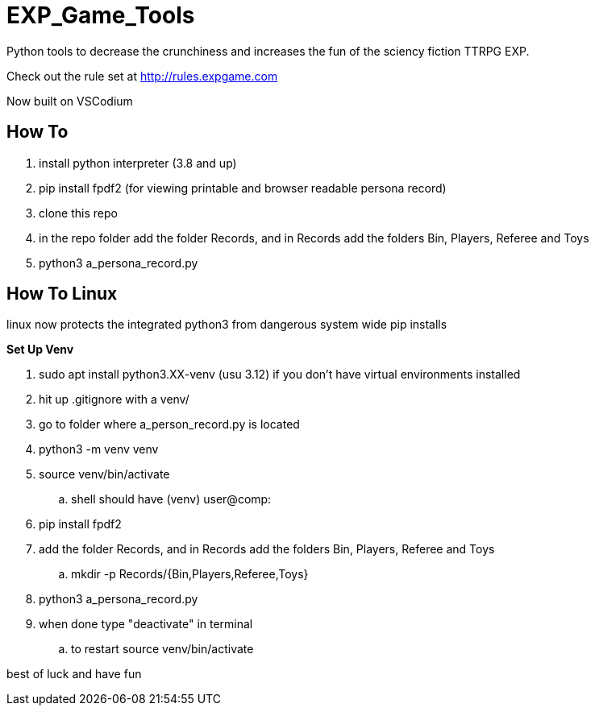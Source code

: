 # EXP_Game_Tools
Python tools to decrease the crunchiness and increases the fun of the sciency fiction TTRPG EXP.

Check out the rule set at http://rules.expgame.com

Now built on VSCodium

## How To 
. install python interpreter (3.8 and up)
. pip install fpdf2 (for viewing printable and browser readable persona record)
. clone this repo
. in the repo folder add the folder Records, and in Records add the folders Bin, Players, Referee and Toys
. python3 a_persona_record.py 

## How To Linux
linux now protects the integrated python3 from dangerous system wide pip installs

.*Set Up Venv*
. sudo apt install python3.XX-venv (usu 3.12) if you don't have virtual environments installed
. hit up .gitignore with a venv/
. go to folder where a_person_record.py is located
. python3 -m venv venv
. source venv/bin/activate
.. shell should have (venv) user@comp:
. pip install fpdf2
. add the folder Records, and in Records add the folders Bin, Players, Referee and Toys
.. mkdir -p Records/{Bin,Players,Referee,Toys}
. python3 a_persona_record.py 
. when done type "deactivate" in terminal
.. to restart source venv/bin/activate

best of luck and have fun
